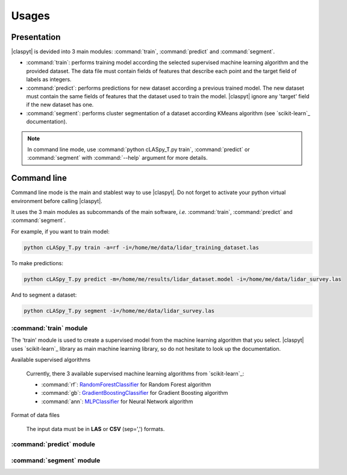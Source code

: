 Usages
######

Presentation
============

|claspyt| is devided into 3 main modules: :command:`train`, :command:`predict` and :command:`segment`.

* :command:`train`: performs training model according the selected supervised machine learning algorithm and the provided dataset. The data file must contain fields of features that describe each point and the target field of labels as integers.

* :command:`predict`: performs predictions for new dataset according a previous trained model. The new dataset must contain the same fields of features that the dataset used to train the model. |claspyt| ignore any 'target' field if the new dataset has one.

* :command:`segment`: performs cluster segmentation of a dataset according KMeans algorithm (see `scikit-learn`_ documentation).

.. note::

  In command line mode, use :command:`python cLASpy_T.py train`, :command:`predict` or :command:`segment` with :command:`--help` argument for more details.
  

Command line
============

Command line mode is the main and stablest way to use |claspyt|. Do not forget to activate your python virtual environment before calling |claspyt|.

It uses the 3 main modules as subcommands of the main software, *i.e.* :command:`train`, :command:`predict` and :command:`segment`.

For example, if you want to train model:

.. code-block:: console

  python cLASpy_T.py train -a=rf -i=/home/me/data/lidar_training_dataset.las
  
To make predictions:

.. code-block:: console

  python cLASpy_T.py predict -m=/home/me/results/lidar_dataset.model -i=/home/me/data/lidar_survey.las
  
And to segment a dataset:

.. code-block:: console

  python cLASpy_T.py segment -i=/home/me/data/lidar_survey.las
  

:command:`train` module
-----------------------

The 'train' module is used to create a supervised model from the machine learning algorithm that you select. |claspyt| uses `scikit-learn`_ library as main machine learning library, so do not hesitate to look up the documentation.

Available supervised algorithms

  Currently, there 3 available supervised machine learning algorithms from `scikit-learn`_:
  
  * :command:`rf`: `RandomForestClassifier <https://scikit-learn.org/stable/modules/generated/sklearn.ensemble.RandomForestClassifier.html#sklearn.ensemble.RandomForestClassifier>`_ for Random Forest algorithm
  * :command:`gb`: `GradientBoostingClassifier <https://scikit-learn.org/stable/modules/generated/sklearn.ensemble.GradientBoostingClassifier.html#sklearn.ensemble.GradientBoostingClassifier>`_ for Gradient Boosting algorithm
  * :command:`ann`: `MLPClassifier <https://scikit-learn.org/stable/modules/generated/sklearn.neural_network.MLPClassifier.html#sklearn.neural_network.MLPClassifier>`_ for Neural Network algorithm


Format of data files

  The input data must be in **LAS** or **CSV** (sep=',') formats.

:command:`predict` module
-------------------------



:command:`segment` module
-------------------------



